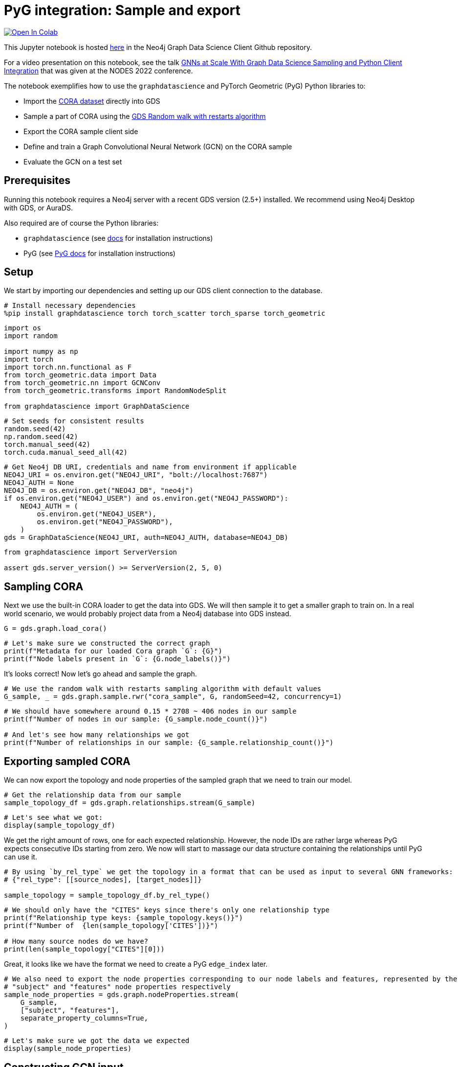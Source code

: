 // DO NOT EDIT - AsciiDoc file generated automatically

= PyG integration: Sample and export


https://colab.research.google.com/github/neo4j/graph-data-science-client/blob/main/examples/import-sample-export-gnn.ipynb[image:https://colab.research.google.com/assets/colab-badge.svg[Open
In Colab]]


This Jupyter notebook is hosted
https://github.com/neo4j/graph-data-science-client/blob/main/examples/import-sample-export-gnn.ipynb[here]
in the Neo4j Graph Data Science Client Github repository.

For a video presentation on this notebook, see the talk
https://www.youtube.com/watch?v=c66u_wsPz-U&t=1082s[GNNs at Scale With
Graph Data Science Sampling and Python Client Integration] that was
given at the NODES 2022 conference.

The notebook exemplifies how to use the `graphdatascience` and PyTorch
Geometric (PyG) Python libraries to:

* Import the https://paperswithcode.com/dataset/cora[CORA dataset]
directly into GDS
* Sample a part of CORA using the
https://neo4j.com/docs/graph-data-science/current/management-ops/projections/rwr/[GDS
Random walk with restarts algorithm]
* Export the CORA sample client side
* Define and train a Graph Convolutional Neural Network (GCN) on the
CORA sample
* Evaluate the GCN on a test set

== Prerequisites

Running this notebook requires a Neo4j server with a recent GDS version
(2.5{plus}) installed. We recommend using Neo4j Desktop with GDS, or
AuraDS.

Also required are of course the Python libraries:

* `graphdatascience` (see
https://neo4j.com/docs/graph-data-science-client/current/installation/[docs]
for installation instructions)
* PyG (see
https://pytorch-geometric.readthedocs.io/en/latest/notes/installation.html[PyG
docs] for installation instructions)

== Setup

We start by importing our dependencies and setting up our GDS client
connection to the database.

[source, python, role=no-test]
----
# Install necessary dependencies
%pip install graphdatascience torch torch_scatter torch_sparse torch_geometric
----

[source, python, role=no-test]
----
import os
import random

import numpy as np
import torch
import torch.nn.functional as F
from torch_geometric.data import Data
from torch_geometric.nn import GCNConv
from torch_geometric.transforms import RandomNodeSplit

from graphdatascience import GraphDataScience
----

[source, python, role=no-test]
----
# Set seeds for consistent results
random.seed(42)
np.random.seed(42)
torch.manual_seed(42)
torch.cuda.manual_seed_all(42)
----

[source, python, role=no-test]
----
# Get Neo4j DB URI, credentials and name from environment if applicable
NEO4J_URI = os.environ.get("NEO4J_URI", "bolt://localhost:7687")
NEO4J_AUTH = None
NEO4J_DB = os.environ.get("NEO4J_DB", "neo4j")
if os.environ.get("NEO4J_USER") and os.environ.get("NEO4J_PASSWORD"):
    NEO4J_AUTH = (
        os.environ.get("NEO4J_USER"),
        os.environ.get("NEO4J_PASSWORD"),
    )
gds = GraphDataScience(NEO4J_URI, auth=NEO4J_AUTH, database=NEO4J_DB)
----

[source, python, role=no-test]
----
from graphdatascience import ServerVersion

assert gds.server_version() >= ServerVersion(2, 5, 0)
----

== Sampling CORA

Next we use the built-in CORA loader to get the data into GDS. We will
then sample it to get a smaller graph to train on. In a real world
scenario, we would probably project data from a Neo4j database into GDS
instead.

[source, python, role=no-test]
----
G = gds.graph.load_cora()
----

[source, python, role=no-test]
----
# Let's make sure we constructed the correct graph
print(f"Metadata for our loaded Cora graph `G`: {G}")
print(f"Node labels present in `G`: {G.node_labels()}")
----

It’s looks correct! Now let’s go ahead and sample the graph.

[source, python, role=no-test]
----
# We use the random walk with restarts sampling algorithm with default values
G_sample, _ = gds.graph.sample.rwr("cora_sample", G, randomSeed=42, concurrency=1)
----

[source, python, role=no-test]
----
# We should have somewhere around 0.15 * 2708 ~ 406 nodes in our sample
print(f"Number of nodes in our sample: {G_sample.node_count()}")

# And let's see how many relationships we got
print(f"Number of relationships in our sample: {G_sample.relationship_count()}")
----

== Exporting sampled CORA

We can now export the topology and node properties of the sampled graph
that we need to train our model.

[source, python, role=no-test]
----
# Get the relationship data from our sample
sample_topology_df = gds.graph.relationships.stream(G_sample)
----

[source, python, role=no-test]
----
# Let's see what we got:
display(sample_topology_df)
----

We get the right amount of rows, one for each expected relationship.
However, the node IDs are rather large whereas PyG expects consecutive
IDs starting from zero. We now will start to massage our data structure
containing the relationships until PyG can use it.

[source, python, role=no-test]
----
# By using `by_rel_type` we get the topology in a format that can be used as input to several GNN frameworks:
# {"rel_type": [[source_nodes], [target_nodes]]}

sample_topology = sample_topology_df.by_rel_type()
----

[source, python, role=no-test]
----
# We should only have the "CITES" keys since there's only one relationship type
print(f"Relationship type keys: {sample_topology.keys()}")
print(f"Number of  {len(sample_topology['CITES'])}")

# How many source nodes do we have?
print(len(sample_topology["CITES"][0]))
----

Great, it looks like we have the format we need to create a PyG
`edge++_++index` later.

[source, python, role=no-test]
----
# We also need to export the node properties corresponding to our node labels and features, represented by the
# "subject" and "features" node properties respectively
sample_node_properties = gds.graph.nodeProperties.stream(
    G_sample,
    ["subject", "features"],
    separate_property_columns=True,
)
----

[source, python, role=no-test]
----
# Let's make sure we got the data we expected
display(sample_node_properties)
----

== Constructing GCN input

Now that we have all information we need client side, we can construct
the PyG `Data` object we will use as training input. We will remap the
node IDs to be consecutive and starting from zero. We use the ordering
of node ids in `sample++_++node++_++properties` as our remapping so that
the index is aligned with the node properties.

[source, python, role=no-test]
----
# In order for the node ids used in the `topology` to be consecutive and starting from zero,
# we will need to remap them. This way they will also align with the row numbering of the
# `sample_node_properties` data frame
def normalize_topology_index(new_idx_to_old, topology):
    # Create a reverse mapping based on new idx -> old idx
    old_idx_to_new = dict((v, k) for k, v in new_idx_to_old.items())
    return [[old_idx_to_new[node_id] for node_id in nodes] for nodes in topology]


# We use the ordering of node ids in `sample_node_properties` as our remapping
# The result is: [[mapped_source_nodes], [mapped_target_nodes]]
normalized_topology = normalize_topology_index(dict(sample_node_properties["nodeId"]), sample_topology["CITES"])
----

[source, python, role=no-test]
----
# We use the ordering of node ids in `sample_node_properties` as our remapping
edge_index = torch.tensor(normalized_topology, dtype=torch.long)

# We specify the node property "features" as the zero-layer node embeddings
x = torch.tensor(sample_node_properties["features"], dtype=torch.float)

# We specify the node property "subject" as class labels
y = torch.tensor(sample_node_properties["subject"], dtype=torch.long)

data = Data(x=x, y=y, edge_index=edge_index)

print(data)
----

[source, python, role=no-test]
----
# Do a random split of the data so that ~10% goes into a test set and the rest used for training
transform = RandomNodeSplit(num_test=40, num_val=0)
data = transform(data)

# We can see that our `data` object have been extended with some masks defining the split
print(data)
print(data.train_mask.sum().item())
----

As a sidenote, if we had wanted to do some hyperarameter tuning, it
would have been useful to keep some data for a validation set as well.

== Training and evaluating a GCN

Let’s now define and train the GCN using PyG and our sampled CORA as
input. We adapt the CORA GCN example from the
https://pytorch-geometric.readthedocs.io/en/latest/notes/introduction.html#learning-methods-on-graphs[PyG
documentation].

In this example we evaluate the model on a test set of the sampled CORA.
Please note however, that since GCN is an inductive algorithm we could
also have evaluated it on the full CORA dataset, or even another
(similar) graph for that matter.

[source, python, role=no-test]
----
num_classes = y.unique().shape[0]


# Define the GCN architecture
class GCN(torch.nn.Module):
    def __init__(self):
        super().__init__()
        self.conv1 = GCNConv(data.num_node_features, 16)
        self.conv2 = GCNConv(16, num_classes)

    def forward(self, data):
        x, edge_index = data.x, data.edge_index

        x = self.conv1(x, edge_index)
        x = F.relu(x)
        x = F.dropout(x, training=self.training)
        x = self.conv2(x, edge_index)

        # We use log_softmax and nll_loss instead of softmax output and cross entropy loss
        # for reasons for performance and numerical stability.
        # They are mathematically equivalent
        return F.log_softmax(x, dim=1)
----

[source, python, role=no-test]
----
# Prepare training by setting up for the chosen device
device = torch.device("cuda" if torch.cuda.is_available() else "cpu")

# Let's see what device was chosen
print(device)
----

[source, python, role=no-test]
----
# In standard PyTorch fashion we instantiate our model, and transfer it to the memory of the chosen device
model = GCN().to(device)

# Let's inspect our model architecture
print(model)

# Pass our input data to the chosen device too
data = data.to(device)

# Since hyperparameter tuning is out of scope for this small example, we initialize an
# Adam optimizer with some fixed learning rate and weight decay
optimizer = torch.optim.Adam(model.parameters(), lr=0.01, weight_decay=5e-4)
----

From inspecting the model we can see that that the output size is 7,
which looks correct since Cora does indeed have 7 different paper
subjects.

[source, python, role=no-test]
----
# Train the GCN using the CORA sample represented by `data` using the standard PyTorch training loop
model.train()
for epoch in range(200):
    optimizer.zero_grad()
    out = model(data)
    loss = F.nll_loss(out[data.train_mask], data.y[data.train_mask])
    loss.backward()
    optimizer.step()
----

[source, python, role=no-test]
----
# Evaluate the trained GCN model on our test set
model.eval()
pred = model(data).argmax(dim=1)
correct = (pred[data.test_mask] == data.y[data.test_mask]).sum()
acc = int(correct) / int(data.test_mask.sum())

print(f"Accuracy: {acc:.4f}")
----

The accuracy looks good. The next step would be to run the GCN model we
trained our subsample on the entire Cora graph. This part is left as an
exercise.

== Cleanup

We remove the CORA graphs from the GDS graph catalog.

[source, python, role=no-test]
----
_ = G_sample.drop()
_ = G.drop()
----
